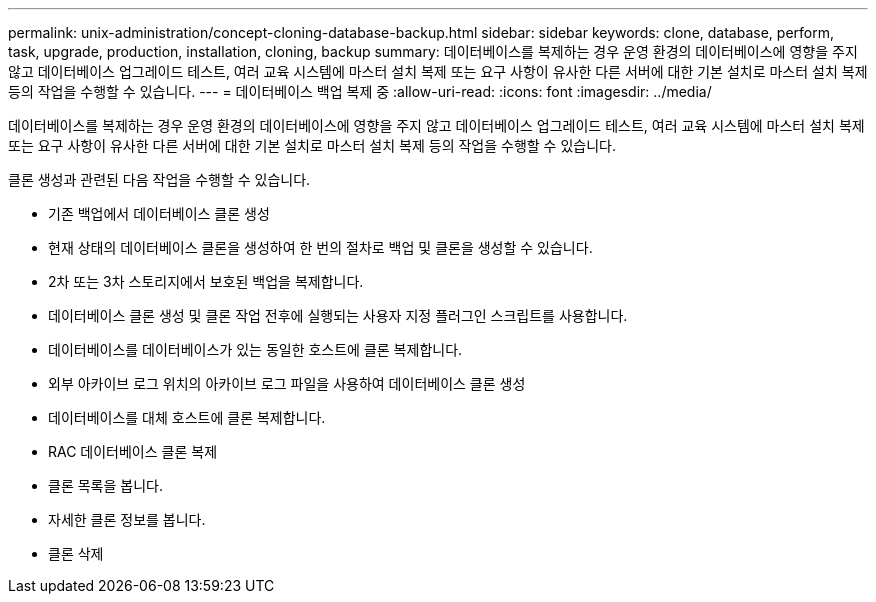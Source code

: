 ---
permalink: unix-administration/concept-cloning-database-backup.html 
sidebar: sidebar 
keywords: clone, database, perform, task, upgrade, production, installation, cloning, backup 
summary: 데이터베이스를 복제하는 경우 운영 환경의 데이터베이스에 영향을 주지 않고 데이터베이스 업그레이드 테스트, 여러 교육 시스템에 마스터 설치 복제 또는 요구 사항이 유사한 다른 서버에 대한 기본 설치로 마스터 설치 복제 등의 작업을 수행할 수 있습니다. 
---
= 데이터베이스 백업 복제 중
:allow-uri-read: 
:icons: font
:imagesdir: ../media/


[role="lead"]
데이터베이스를 복제하는 경우 운영 환경의 데이터베이스에 영향을 주지 않고 데이터베이스 업그레이드 테스트, 여러 교육 시스템에 마스터 설치 복제 또는 요구 사항이 유사한 다른 서버에 대한 기본 설치로 마스터 설치 복제 등의 작업을 수행할 수 있습니다.

클론 생성과 관련된 다음 작업을 수행할 수 있습니다.

* 기존 백업에서 데이터베이스 클론 생성
* 현재 상태의 데이터베이스 클론을 생성하여 한 번의 절차로 백업 및 클론을 생성할 수 있습니다.
* 2차 또는 3차 스토리지에서 보호된 백업을 복제합니다.
* 데이터베이스 클론 생성 및 클론 작업 전후에 실행되는 사용자 지정 플러그인 스크립트를 사용합니다.
* 데이터베이스를 데이터베이스가 있는 동일한 호스트에 클론 복제합니다.
* 외부 아카이브 로그 위치의 아카이브 로그 파일을 사용하여 데이터베이스 클론 생성
* 데이터베이스를 대체 호스트에 클론 복제합니다.
* RAC 데이터베이스 클론 복제
* 클론 목록을 봅니다.
* 자세한 클론 정보를 봅니다.
* 클론 삭제

